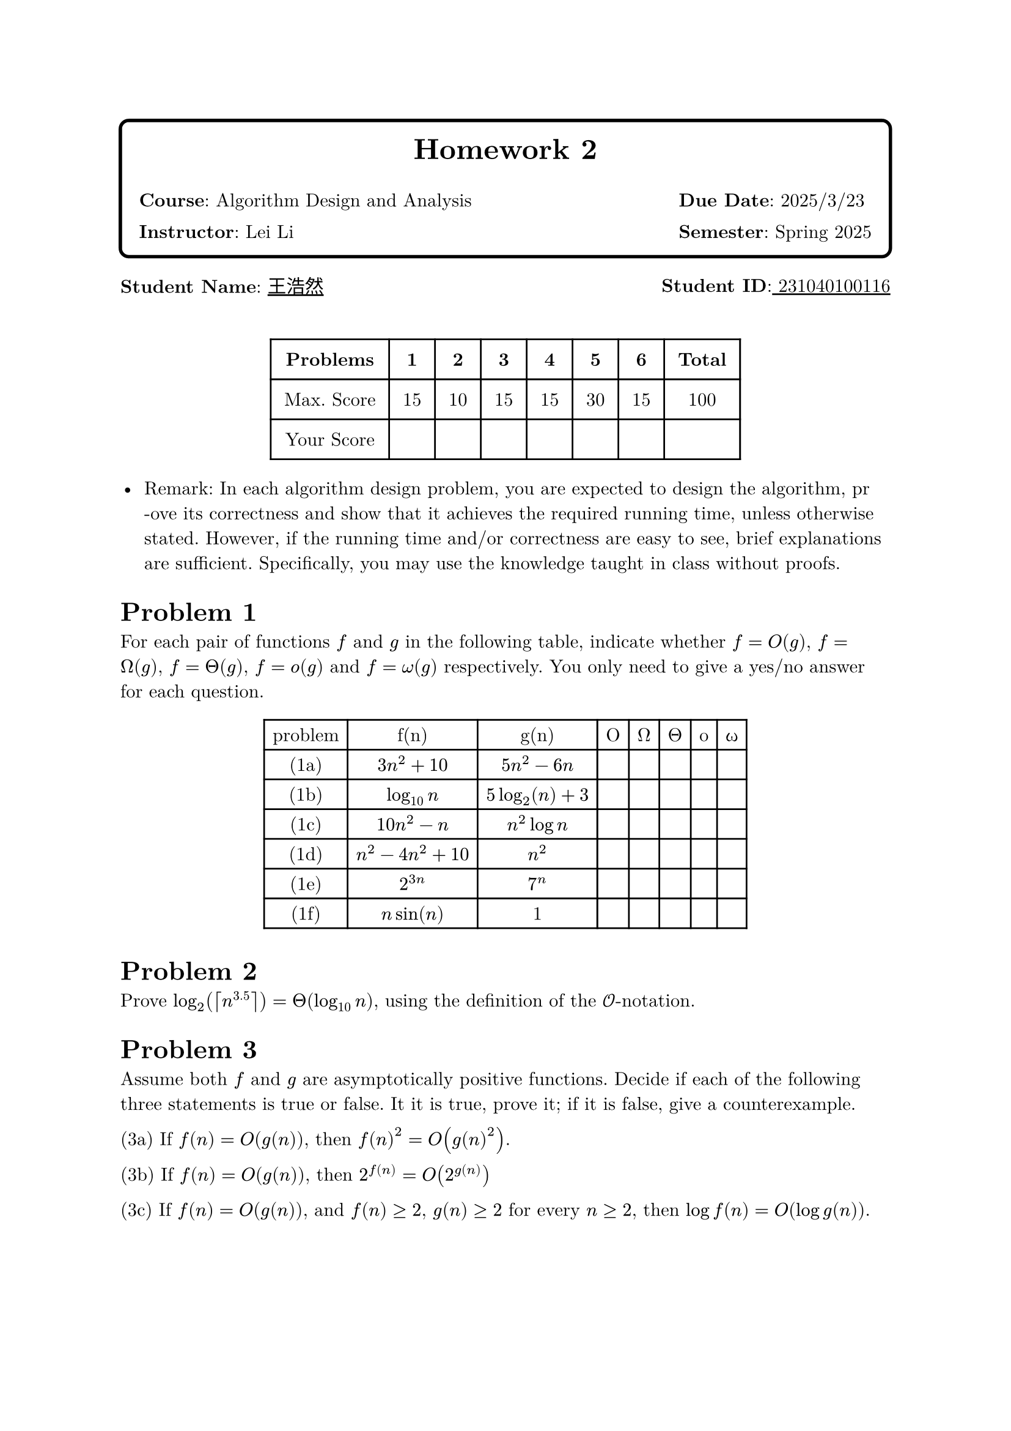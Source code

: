 // #set text(font:"PingFang SC")
#let problem(num, body) = {
  heading(
    numbering: none,
    outlined: false,
    [Problem #num],
  )
  body
}


#set heading(numbering: none)

#set text(
  font: ("New Computer Modern", "PingFang SC"),
  size: 11pt,
)
#box(
  radius: 6pt,
  stroke: 2pt,
  inset: 1em,
)[
  #align(center)[
    #text(17pt, weight: "bold")[Homework 2]
    #grid(
      columns: (1fr, auto),
      gutter: 1em,
      align: left,
      [*Course*: Algorithm Design and Analysis], [*Due Date*: 2025/3/23],
      [*Instructor*: Lei Li], [*Semester*: Spring 2025],
    )
  ]]

#grid(
  columns: 2,
  gutter: 1fr,
  [*Student Name*: #underline(stroke: 1pt)[王浩然]], [*Student ID*:#underline(stroke: 1pt)[ 231040100116] ],
)
#v(0.5cm)

#let score-table = table(
  columns: (auto, auto, auto, auto, auto, auto, auto, auto),
  inset: 8pt,
  align: center,
  [*Problems*], [*1*], [*2*], [*3*], [*4*], [*5*], [*6*], [*Total*],
  [Max. Score], [15], [10], [15], [15], [30], [15], [100],
  [Your Score], [], [], [], [], [], [], [],
)
#figure()[
  #score-table
]



- Remark: In each algorithm design problem, you are expected to design the algorithm, pr\ -ove its correctness and show that it achieves the required running time, unless otherwise stated. However, if the running time and/or correctness are easy to see, brief explanations are sufficient. Specifically, you may use the knowledge taught in class without proofs.

#problem(
  1,
  [
    For each pair of functions $f$ and $g$ in the following table, indicate whether $f=O(g)$, $f=Omega(g)$, $f=Theta(g)$, $f=o(g)$ and $f=omega(g)$ respectively. You only need to give a yes/no answer for each question.
    #figure()[
      #table(
        columns: (auto, auto, auto, auto, auto, auto, auto, auto),
        [problem], [f(n)], [g(n)], [O], [Ω], [Θ], [o], [ω],
        [(1a)], [$3n^2 + 10$], [$5n^2 - 6n$], [], [], [], [], [],
        [(1b)], [$log_(10) n$], [$5 log_2(n) + 3$], [], [], [], [], [],
        [(1c)], [$10n^2 - n$], [$n^2 log n$], [], [], [], [], [],
        [(1d)], [$n^2 - 4n^2 + 10$], [$n^2$], [], [], [], [], [],
        [(1e)], [$2^(3n)$], [$7^n$], [], [], [], [], [],
        [(1f)], [$n sin(n)$], [1], [], [], [], [], [],
      )]
  ],
)


#problem(
  2,
  [
    Prove $log_2(ceil(n^(3.5))) = Theta(log_(10) n)$, using the definition of the $cal(O)$-notation.
  ],
)

#problem(
  3,
  [
    Assume both $f$ and $g$ are asymptotically positive functions. Decide if each of the following three statements is true or false. It it is true, prove it; if it is false, give a counterexample.

    (3a) If $f(n) = O(g(n))$, then $f(n)^2 = O(g(n)^2)$.

    (3b) If $f(n) = O(g(n))$, then $2^(f(n)) = O(2^(g(n)))$

    (3c) If $f(n) = O(g(n))$, and $f(n) >= 2$, $g(n) >= 2$ for every $n >= 2$, then $log f(n) = O(log g(n))$.
  ],
)

#problem(
  4,
  [
    Consider the following Euclidean algorithm for computing the greatest common divisor of two integers $a,b > 0$:

    *Algorithm* 1 $"Euclid"(a,b)$
    ```
    1: while b > 0 do
    2:   t ← b, b ← a mod b, a ← t
    3: return a
    ```

    (4a) Prove that the algorithm terminates in $O(log a)$ iterations.

    (4b) Show that the $O(log a)$ bound is tight. In other words, prove that there exists a constant $c > 0$ such that for every $n_0 > 0$ there exist two integers $a,b$ such that $a > b > n_0$ and $"Euclid"(a,b)$ takes at least $c log a$ iterations to complete.
  ],
)

#problem(
  5,
  [
    A cycle in an undirected (directed, resp.) graph $G=(V,E)$ is a sequence of $t >= 3$ ($t >= 2$, resp.) distinct vertices $v_1, v_2, ..., v_t$ such that $(v_i,v_(i+1)) in E$ for every $i=1,2,...,t-1$ and $(v_t,v_1) in E$.

    Given a undirected/directed graph $G=(V,E)$ with $n=|V|$ and $m=|E|$ using the linked-list representation, the goal is to design an $O(n+m)$-time algorithm that decides if $G$ contains a cycle, and outputs an arbitrary one if yes.

    There are three sub-problems here:

    (5a) Solve the problem for undirected graphs.

    (5b) Solve the problem for directed graphs using depth-first-search.

    (5c) Solve the problem for directed graphs by extending the topological sort algorithm.
  ],
)

#problem(
  6,
  [
    In class, we mentioned that the cut-vertices of a graph $G=(V,E)$ can be found in $O(n+m)$-time. Your goal is to give the algorithm. For your convenience, a pseudo-code for or a description of the algorithm is sufficient. You will get a full score if your algorithm is correct and has $O(n+m)$ running time.
  ],
)
